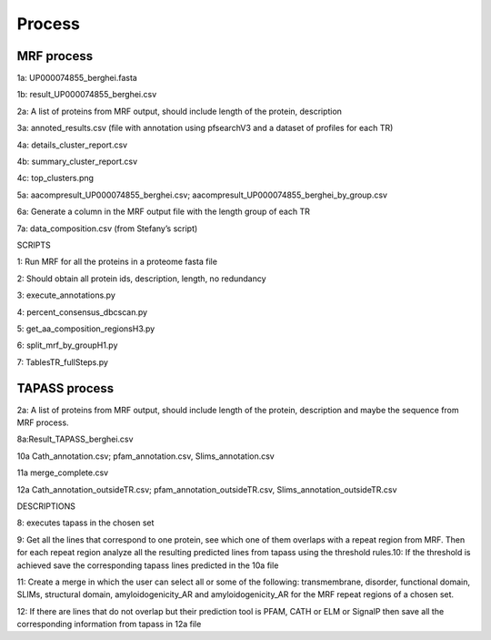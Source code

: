 Process
=======


MRF process
-----------

.. image:: /images/mrfprocess.png

1a: UP000074855_berghei.fasta

1b: result_UP000074855_berghei.csv

2a: A list of proteins from MRF output, should include length of the protein, description

3a: annoted_results.csv (file with annotation using pfsearchV3 and a dataset of profiles for each TR)

4a: details_cluster_report.csv 

4b: summary_cluster_report.csv

4c: top_clusters.png

5a: aacompresult_UP000074855_berghei.csv; aacompresult_UP000074855_berghei_by_group.csv

6a: Generate a column in the MRF output file with the length group of each TR

7a: data_composition.csv (from Stefany’s script)

SCRIPTS

1: Run MRF for all the proteins in a proteome fasta file

2: Should obtain all protein ids, description, length, no redundancy

3: execute_annotations.py

4: percent_consensus_dbcscan.py 

5: get_aa_composition_regionsH3.py

6: split_mrf_by_groupH1.py

7: TablesTR_fullSteps.py


TAPASS process
--------------

.. image:: /images/tapassprocess.png

2a: A list of proteins from MRF output, should include length of the protein, description and maybe the sequence from MRF process. 

8a:Result_TAPASS_berghei.csv

10a Cath_annotation.csv; pfam_annotation.csv, Slims_annotation.csv

11a merge_complete.csv

12a Cath_annotation_outsideTR.csv; pfam_annotation_outsideTR.csv, Slims_annotation_outsideTR.csv

DESCRIPTIONS

8: executes tapass in the chosen set

9: Get all the lines that correspond to one protein, see which one of them overlaps with a repeat region from MRF. Then for each repeat region analyze all the resulting predicted lines from tapass using the threshold rules.10: If the threshold is achieved save the corresponding tapass lines predicted in the 10a file

11: Create a merge in which the user can select all or some of the following: transmembrane, disorder, functional domain, SLIMs, structural domain, amyloidogenicity_AR and amyloidogenicity_AR for the MRF repeat regions of a chosen set.

12: If there are lines that do not overlap but their prediction tool is PFAM, CATH or ELM or SignalP then save all the corresponding information from tapass in 12a file 
